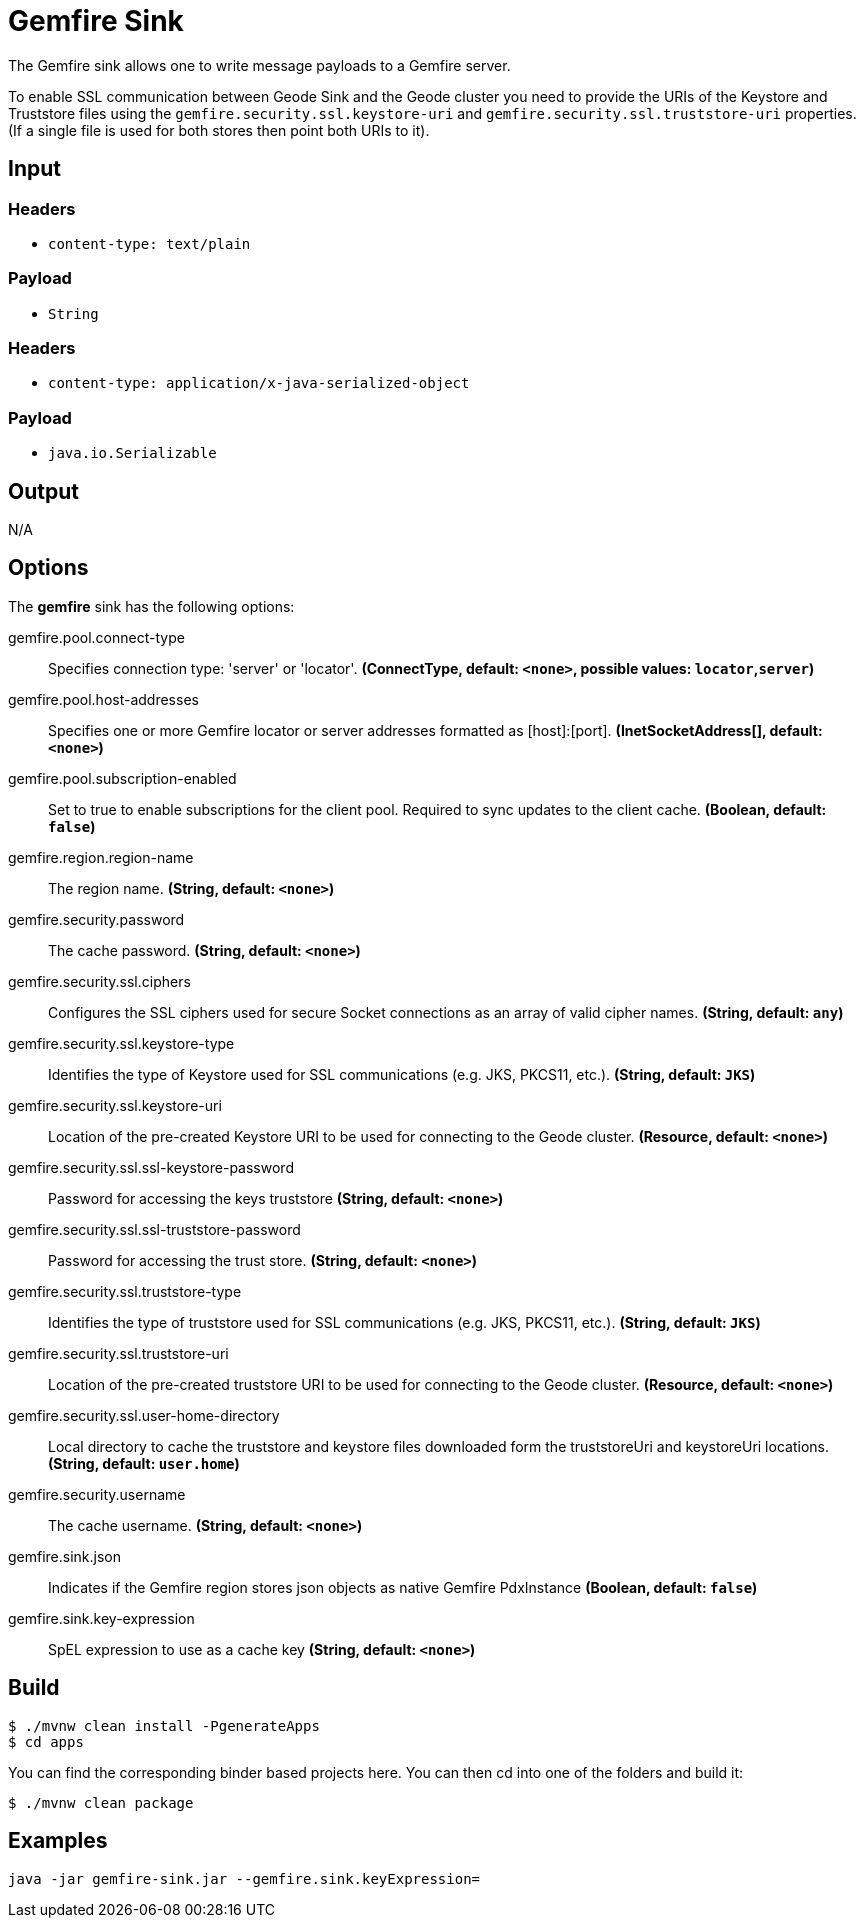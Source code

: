 //tag::ref-doc[]
= Gemfire Sink

The Gemfire sink allows one to write message payloads to a Gemfire server.

To enable SSL communication between Geode Sink and the Geode cluster you need to provide the URIs of the
Keystore and Truststore files using the `gemfire.security.ssl.keystore-uri` and `gemfire.security.ssl.truststore-uri` properties.
(If a single file is used for both stores then point both URIs to it).

== Input

=== Headers

* `content-type: text/plain`

=== Payload

* `String`

=== Headers

* `content-type: application/x-java-serialized-object`

=== Payload

* `java.io.Serializable`

== Output

N/A

== Options

The **$$gemfire$$** $$sink$$ has the following options:

//tag::configuration-properties[]
$$gemfire.pool.connect-type$$:: $$Specifies connection type: 'server' or 'locator'.$$ *($$ConnectType$$, default: `$$<none>$$`, possible values: `locator`,`server`)*
$$gemfire.pool.host-addresses$$:: $$Specifies one or more Gemfire locator or server addresses formatted as [host]:[port].$$ *($$InetSocketAddress[]$$, default: `$$<none>$$`)*
$$gemfire.pool.subscription-enabled$$:: $$Set to true to enable subscriptions for the client pool. Required to sync updates to the client cache.$$ *($$Boolean$$, default: `$$false$$`)*
$$gemfire.region.region-name$$:: $$The region name.$$ *($$String$$, default: `$$<none>$$`)*
$$gemfire.security.password$$:: $$The cache password.$$ *($$String$$, default: `$$<none>$$`)*
$$gemfire.security.ssl.ciphers$$:: $$Configures the SSL ciphers used for secure Socket connections as an array of valid cipher names.$$ *($$String$$, default: `$$any$$`)*
$$gemfire.security.ssl.keystore-type$$:: $$Identifies the type of Keystore used for SSL communications (e.g. JKS, PKCS11, etc.).$$ *($$String$$, default: `$$JKS$$`)*
$$gemfire.security.ssl.keystore-uri$$:: $$Location of the pre-created Keystore URI to be used for connecting to the Geode cluster.$$ *($$Resource$$, default: `$$<none>$$`)*
$$gemfire.security.ssl.ssl-keystore-password$$:: $$Password for accessing the keys truststore$$ *($$String$$, default: `$$<none>$$`)*
$$gemfire.security.ssl.ssl-truststore-password$$:: $$Password for accessing the trust store.$$ *($$String$$, default: `$$<none>$$`)*
$$gemfire.security.ssl.truststore-type$$:: $$Identifies the type of truststore used for SSL communications (e.g. JKS, PKCS11, etc.).$$ *($$String$$, default: `$$JKS$$`)*
$$gemfire.security.ssl.truststore-uri$$:: $$Location of the pre-created truststore URI to be used for connecting to the Geode cluster.$$ *($$Resource$$, default: `$$<none>$$`)*
$$gemfire.security.ssl.user-home-directory$$:: $$Local directory to cache the truststore and keystore files downloaded form the truststoreUri and keystoreUri locations.$$ *($$String$$, default: `$$user.home$$`)*
$$gemfire.security.username$$:: $$The cache username.$$ *($$String$$, default: `$$<none>$$`)*
$$gemfire.sink.json$$:: $$Indicates if the Gemfire region stores json objects as native Gemfire PdxInstance$$ *($$Boolean$$, default: `$$false$$`)*
$$gemfire.sink.key-expression$$:: $$SpEL expression to use as a cache key$$ *($$String$$, default: `$$<none>$$`)*
//end::configuration-properties[]

== Build

```
$ ./mvnw clean install -PgenerateApps
$ cd apps
```
You can find the corresponding binder based projects here.
You can then cd into one of the folders and build it:
```
$ ./mvnw clean package
```

== Examples

```
java -jar gemfire-sink.jar --gemfire.sink.keyExpression=
```

//end::ref-doc[]

